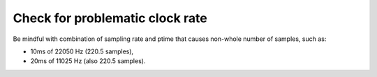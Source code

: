 Check for problematic clock rate
======================================
Be mindful with combination of sampling rate and ptime that causes non-whole number of samples,
such as:

- 10ms of 22050 Hz (220.5 samples), 
- 20ms of 11025 Hz (also 220.5 samples).
